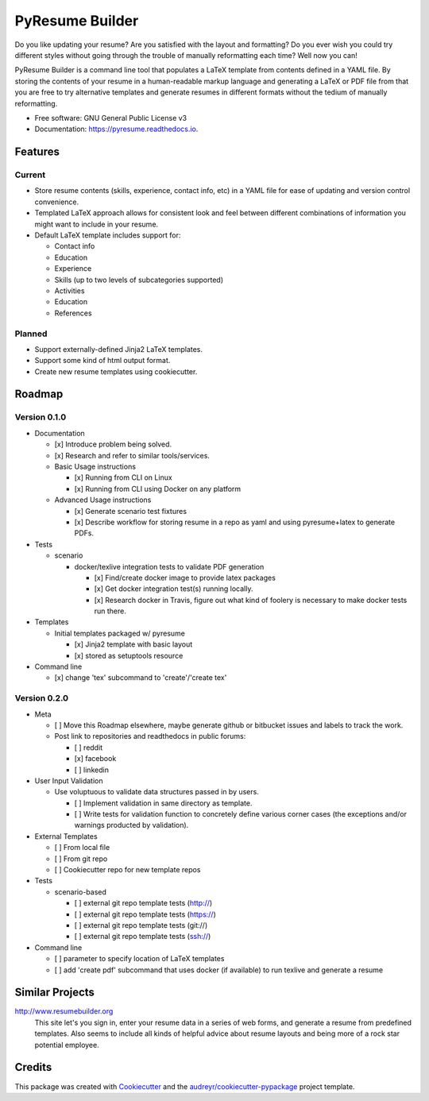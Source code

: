 ================
PyResume Builder
================


.. image:: https://img.shields.io/pypi/v/pyresume.svg
        :target: https://pypi.python.org/pypi/pyresume

.. image:: https://img.shields.io/travis/waynr/pyresume.svg
        :target: https://travis-ci.org/waynr/pyresume

.. image:: https://readthedocs.org/projects/pyresume/badge/?version=latest
        :target: https://pyresume.readthedocs.io/en/latest/?badge=latest
        :alt: Documentation Status

.. image:: https://pyup.io/repos/github/waynr/pyresume/shield.svg
     :target: https://pyup.io/repos/github/waynr/pyresume/
     :alt: Updates


Do you like updating your resume? Are you satisfied with the layout and
formatting? Do you ever wish you could try different styles without going
through the trouble of manually reformatting each time? Well now you can!

PyResume Builder is a command line tool that populates a LaTeX template from
contents defined in a YAML file. By storing the contents of your resume in a
human-readable markup language and generating a LaTeX or PDF file from that you
are free to try alternative templates and generate resumes in different formats
without the tedium of manually reformatting.


* Free software: GNU General Public License v3
* Documentation: https://pyresume.readthedocs.io.


Features
--------

Current
+++++++

* Store resume contents (skills, experience, contact info, etc) in a YAML file
  for ease of updating and version control convenience.
* Templated LaTeX approach allows for consistent look and feel between different
  combinations of information you might want to include in your resume.
* Default LaTeX template includes support for:

  * Contact info
  * Education
  * Experience
  * Skills (up to two levels of subcategories supported)
  * Activities
  * Education
  * References

Planned
+++++++

* Support externally-defined Jinja2 LaTeX templates.
* Support some kind of html output format.
* Create new resume templates using cookiecutter.

Roadmap
-------

Version 0.1.0
+++++++++++++

* Documentation

  * [x] Introduce problem being solved.
  * [x] Research and refer to similar tools/services.

  * Basic Usage instructions

    * [x] Running from CLI on Linux
    * [x] Running from CLI using Docker on any platform

  * Advanced Usage instructions

    * [x] Generate scenario test fixtures
    * [x] Describe workflow for storing resume in a repo as yaml and using
      pyresume+latex to generate PDFs.

* Tests

  * scenario

    * docker/texlive integration tests to validate PDF generation

      * [x] Find/create docker image to provide latex packages
      * [x] Get docker integration test(s) running locally.
      * [x] Research docker in Travis, figure out what kind of foolery is
        necessary to make docker tests run there.

* Templates

  * Initial templates packaged w/ pyresume

    * [x] Jinja2 template with basic layout
    * [x] stored as setuptools resource

* Command line

  * [x] change 'tex' subcommand to 'create'/'create tex'

Version 0.2.0
+++++++++++++

* Meta

  * [ ] Move this Roadmap elsewhere, maybe generate github or bitbucket issues
    and labels to track the work.
  * Post link to repositories and readthedocs in public forums:

    * [ ] reddit
    * [x] facebook
    * [ ] linkedin


* User Input Validation

  * Use voluptuous to validate data structures passed in by users.

    * [ ] Implement validation in same directory as template.
    * [ ] Write tests for validation function to concretely define various
      corner cases (the exceptions and/or warnings producted by validation).

* External Templates

  * [ ] From local file
  * [ ] From git repo
  * [ ] Cookiecutter repo for new template repos

* Tests

  * scenario-based

    * [ ] external git repo template tests (http://)
    * [ ] external git repo template tests (https://)
    * [ ] external git repo template tests (git://)
    * [ ] external git repo template tests (ssh://)

* Command line

  * [ ] parameter to specify location of LaTeX templates
  * [ ] add 'create pdf' subcommand that uses docker (if available) to run texlive
    and generate a resume


Similar Projects
----------------

http://www.resumebuilder.org
  This site let's you sign in, enter your resume data in a series of web forms,
  and generate a resume from predefined templates. Also seems to include all
  kinds of helpful advice about resume layouts and being more of a rock star
  potential employee.


Credits
-------

This package was created with Cookiecutter_ and the `audreyr/cookiecutter-pypackage`_ project template.

.. _Cookiecutter: https://github.com/audreyr/cookiecutter
.. _`audreyr/cookiecutter-pypackage`: https://github.com/audreyr/cookiecutter-pypackage
